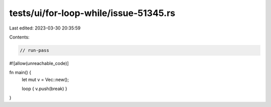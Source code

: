 tests/ui/for-loop-while/issue-51345.rs
======================================

Last edited: 2023-03-30 20:35:59

Contents:

.. code-block:: rs

    // run-pass
#![allow(unreachable_code)]

fn main() {
    let mut v = Vec::new();

    loop { v.push(break) }
}


